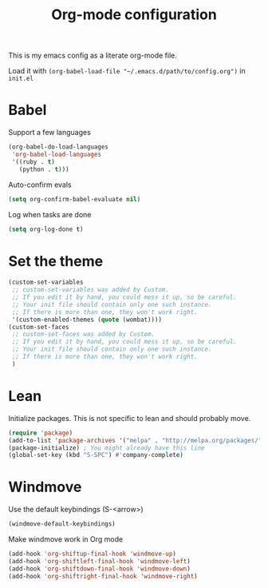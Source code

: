 #+title: Org-mode configuration

This is my emacs config as a literate org-mode file.

Load it with =(org-babel-load-file "~/.emacs.d/path/to/config.org")= in =init.el=

* Babel

Support a few languages

#+BEGIN_SRC emacs-lisp
  (org-babel-do-load-languages
   'org-babel-load-languages
   '((ruby . t)
     (python . t)))
#+END_SRC

Auto-confirm evals

#+BEGIN_SRC emacs-lisp
  (setq org-confirm-babel-evaluate nil)
#+END_SRC

Log when tasks are done

#+BEGIN_SRC emacs-lisp 
  (setq org-log-done t)
#+END_SRC

* Set the theme

#+BEGIN_SRC emacs-lisp
  (custom-set-variables
   ;; custom-set-variables was added by Custom.
   ;; If you edit it by hand, you could mess it up, so be careful.
   ;; Your init file should contain only one such instance.
   ;; If there is more than one, they won't work right.
   '(custom-enabled-themes (quote (wombat))))
  (custom-set-faces
   ;; custom-set-faces was added by Custom.
   ;; If you edit it by hand, you could mess it up, so be careful.
   ;; Your init file should contain only one such instance.
   ;; If there is more than one, they won't work right.
   )
#+END_SRC

* Lean

Initialize packages. This is not specific to lean and should probably move.

#+BEGIN_SRC emacs-lisp
  (require 'package)
  (add-to-list 'package-archives '("melpa" . "http://melpa.org/packages/"))
  (package-initialize) ; You might already have this line
  (global-set-key (kbd "S-SPC") #'company-complete)
#+END_SRC

* Windmove

Use the default keybindings (S-<arrow>)

#+BEGIN_SRC emacs-lisp
  (windmove-default-keybindings)
#+END_SRC

Make windmove work in Org mode

#+BEGIN_SRC emacs-lisp
  (add-hook 'org-shiftup-final-hook 'windmove-up)
  (add-hook 'org-shiftleft-final-hook 'windmove-left)
  (add-hook 'org-shiftdown-final-hook 'windmove-down)
  (add-hook 'org-shiftright-final-hook 'windmove-right)
#+END_SRC
